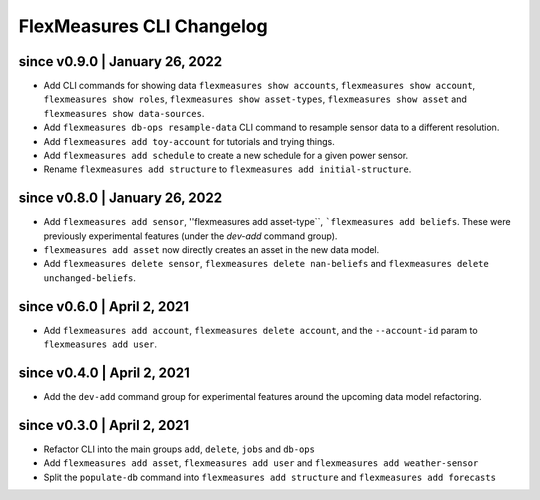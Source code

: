 .. _cli-changelog:

**********************
FlexMeasures CLI Changelog
**********************

since v0.9.0 | January 26, 2022
=====================

* Add CLI commands for showing data ``flexmeasures show accounts``, ``flexmeasures show account``, ``flexmeasures show roles``, ``flexmeasures show asset-types``, ``flexmeasures show asset`` and ``flexmeasures show data-sources``.
* Add ``flexmeasures db-ops resample-data`` CLI command to resample sensor data to a different resolution.
* Add ``flexmeasures add toy-account`` for tutorials and trying things.
* Add ``flexmeasures add schedule`` to create a new schedule for a given power sensor.
* Rename ``flexmeasures add structure`` to ``flexmeasures add initial-structure``. 


since v0.8.0 | January 26, 2022
=====================

* Add ``flexmeasures add sensor``, ''flexmeasures add asset-type``, ```flexmeasures add beliefs``. These were previously experimental features (under the `dev-add` command group).
* ``flexmeasures add asset`` now directly creates an asset in the new data model.
* Add ``flexmeasures delete sensor``, ``flexmeasures delete nan-beliefs`` and ``flexmeasures delete unchanged-beliefs``. 


since v0.6.0 | April 2, 2021
=====================

* Add ``flexmeasures add account``, ``flexmeasures delete account``, and the ``--account-id`` param to ``flexmeasures add user``.


since v0.4.0 | April 2, 2021
=====================

* Add the ``dev-add`` command group for experimental features around the upcoming data model refactoring.


since v0.3.0 | April 2, 2021
=====================

* Refactor CLI into the main groups ``add``, ``delete``, ``jobs`` and ``db-ops``
* Add ``flexmeasures add asset``,  ``flexmeasures add user`` and ``flexmeasures add weather-sensor``
* Split the ``populate-db`` command into ``flexmeasures add structure`` and ``flexmeasures add forecasts``
